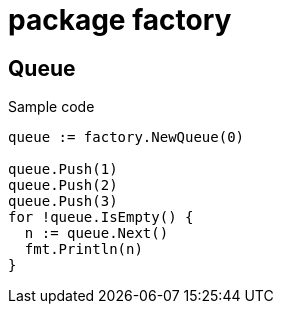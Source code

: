 = package factory

== Queue

.Sample code
[,go]
----
queue := factory.NewQueue(0)

queue.Push(1)
queue.Push(2)
queue.Push(3)
for !queue.IsEmpty() {
  n := queue.Next()
  fmt.Println(n)
}
----